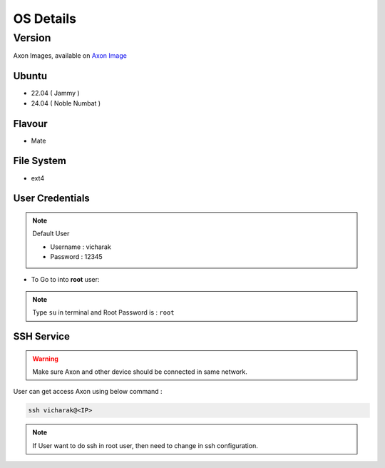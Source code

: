 ###########
OS Details
###########


Version
=======

Axon Images, available on `Axon Image <https://downloads.vicharak.in/vicharak-axon/>`_

Ubuntu
--------

- 22.04 ( Jammy )
- 24.04 ( Noble Numbat ) 

Flavour
-------

- Mate

File System
-----------

- ext4


User Credentials
-----------------

.. note::

   Default User

   - Username : vicharak
   - Password : 12345

- To Go to into **root** user:


.. note::

    Type ``su`` in terminal and Root Password is : ``root``

SSH Service
------------

.. warning::

  Make sure Axon and other device should be connected in same network.


User can get access Axon using below command :

.. code::

    ssh vicharak@<IP>

.. note::

   If User want to do ssh in root user, then need to change in ssh configuration.
